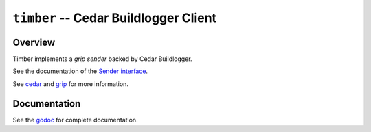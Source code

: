 ======================================
``timber`` -- Cedar Buildlogger Client
======================================

Overview
--------

Timber implements a `grip sender` backed by Cedar Buildlogger.

See the documentation of the `Sender interface <https://godoc.org/github.com/mongodb/grip/send#Sender>`_.

See `cedar <https://github.com/evergreen-ci/cedar>`_ and `grip <https://github.com/mongodb/grip>`_
for more information.

Documentation
-------------

See the `godoc <https://godoc.org/github.com/evergreen-ci/timber/>`_
for complete documentation.
